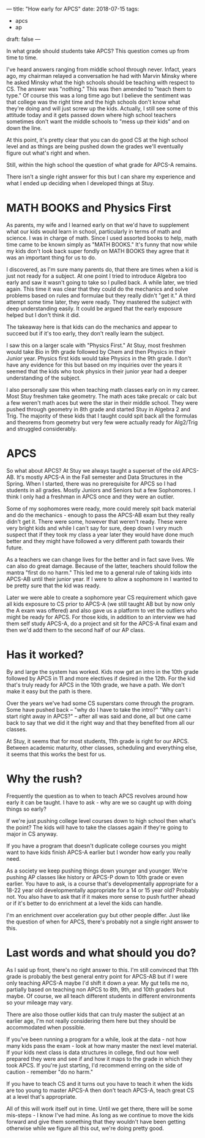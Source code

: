 ---
title: "How early for APCS"
date: 2018-07-15
tags:
- apcs
-  ap
draft: false
---

In what grade should students take APCS? This question comes up from
time to time.

I've heard answers ranging from middle school through never. Infact,
years ago, my chairman relayed a conversation he had with Marvin
Minsky where he asked Minsky what the high schools should be teaching
with respect to CS. The answer was "nothing." This was then amended to
"teach them to type." Of course this was a long time ago but I believe
the sentiment was that college was the right time and the high schools
don't know what they're doing and will just screw up the
kids. Actually, I still see some of this attitude today and it gets
passed down where high school teachers sometimes don't want the
middle schools to "mess up their kids" and on down the line.

At this point, it's pretty clear that you can do good CS at the high
school level and as things are being pushed down the grades we'll
eventually figure out what's right and when.

Still, within the high school the question of what grade for APCS-A
remains.

There isn't a single right answer for this but I can share
my experience and what I ended up deciding when I developed things at
Stuy.


* MATH BOOKS and Physics First

As parents, my wife and I learned early on that we'd have to
supplement what our kids would learn in school, particularly in terms
of math and science. I was in charge of math. Since I used assorted
books to help, math time came to be known simply as "MATH BOOKS." It's
funny that now while my kids don't look back super fondly on MATH BOOKS
they agree that it was an important thing for us to do.

I discovered, as I'm sure many parents do, that there are times when a
kid is just not ready for a subject. At one point I tried to introduce
Algebra too early and saw it wasn't going to take so I pulled back. A
while later, we tried again. This time it was clear that they could do
the mechanics and solve problems based on rules and formulae but they
really didn't "get it." A third attempt some time later, they were
ready. They mastered the subject with deep understanding easily. It
could be argued that the early exposure helped but I don't think it
did.

The takeaway here is that kids can do the mechanics and appear to
succeed but if it's too early, they don't really learn the subject.

I saw this on a larger scale with "Physics First." At Stuy, most
freshmen would take Bio in 9th grade followed by Chem and then Physics
in their Junior year. Physics first kids would take Physics in the 9th
grade. I don't have any evidence for this but based on my inquiries
over the years it seemed that the kids who took physics in their
junior year had a deeper understanding of the subject.

I also personally saw this when teaching math classes early on in my
career. Most Stuy freshmen take geometry. The math aces take
precalc or calc but a few weren't math aces but were the star in their
middle school. They were pushed through geometry in 8th  grade and
started Stuy in Algebra 2 and Trig. The majority of these kids that I
taught could spit back all the formulas and theorems from geometry but
very few were actually ready for Alg2/Trig and struggled
considerably.



* APCS

So what about APCS? At Stuy we always taught a superset of the old
APCS-AB. It's mostly APCS-A in the Fall semester and Data Structures
in the Spring. When I started, there was no prerequisite for APCS so I
had students in all grades. Mostly Juniors and Seniors but a few
Sophomores. I think I only had a freshman in APCS once and they were
an outlier.

Some of my sophomores were ready, more could merely spit back material
and do the mechanics - enough to pass the APCS-AB exam but they really
didn't get it. There were some, however that weren't ready. These were
very bright kids and while I can't say for sure, deep down I very much
suspect that if they took my class a year later they would have done
much better and they might have followed a very different path towards
their future.

As a teachers we can change lives for the better and in fact save
lives. We can also do great damage. Because of the latter, teachers
should follow the mantra "first do no harm." This led me to a general
rule of taking kids into APCS-AB until their junior year. If I were to
allow a sophomore in I wanted to be pretty sure that the kid was
ready.

Later we were able to create a sophomore year CS requirement which
gave all kids exposure to CS prior to APCS-A (we still taught AB but
by now only the A exam was offered) and also gave us a platform to vet
the outliers who might be ready for APCS. For those kids, in addition
to an interview we had them self study APCS-A, do a project and sit
for the APCS-A final exam and then we'd add them to the second half of
our AP class.

* Has it worked?

By and large the system has worked. Kids now get an intro in the 10th
grade followed by APCS in 11 and more electives if desired in the
12th. For the kid that's truly ready for APCS in the 10th grade, we
have a path. We don't make it easy but the path is there.

Over the years we've had some CS superstars come through the
program. Some have pushed back -- "why do I have to take the intro?"
"Why can't i start right away in APCS?" -- after all was said and
done, all but one came back to say that we did it the right way and
that they benefited from all our classes.

At Stuy, it seems that for most students, 11th grade is right for our
APCS. Between academic maturity, other classes, scheduling and
everything else, it seems that this works the best for us.

* Why the rush?

Frequently the question as to when to teach APCS revolves around how
early it can be taught. I have to ask - why are we so caught up with
doing things so early?

If we're just pushing college level courses down to high school then
what's the point? The kids will have to take the classes again if
they're going to major in CS anyway.

If you have a program that doesn't duplicate college courses you might
want to have kids finish APCS-A earlier but I wonder how early you
really need.

As a society we keep pushing things down younger and younger. We're
pushing AP classes like history or APCS-P down to 10th grade or even
earlier. You have to ask, is a course that's developmentally
appropriate for a 18-22 year old developmentally appropriate for a 14
or 15 year old? Probably not. You also have to ask that if it makes
more sense to push further ahead or if it's better to do enrichment at
a level the kids can handle.

I'm an enrichment over acceleration guy but other people differ. Just
like the question of when for APCS, there's probably not a single
right answer to this.

* Last words and what should you do?

As I said up front, there's no right answer to this. I'm still
convinced that 11th grade is probably the best general entry point for
APCS-AB but if I were only teaching APCS-A maybe I'd shift it down a
year. My gut tells me no, partially based on teaching non APCS to 8th,
9th, and 10th graders but maybe. Of course, we all teach different
students in different environments so your mileage may vary.

There are also those outlier kids that can truly master the subject at
an earlier age, I'm not really considering them here but they should
be accommodated when possible.

If you've been running a program for a while, look at the data - not
how many kids pass the exam - look at how many master the next level
material. If your kids next class is data structures in college, find
out how well prepared they were and see if and how it maps to the
grade in which they took APCS. If you're just starting, I'd recommend
erring on the side of caution - remember "do no harm."

If you have to teach CS and it turns out you have to teach it when the
kids are too young to master APCS-A then don't teach APCS-A, teach
great CS at a level that's appropriate.

All of this will work itself out in time. Until we get there, there
will be some mis-steps - I know I've had mine. As long
as we continue to move the kids forward and give them something that they
wouldn't have been getting otherwise while we figure all this out,
we're doing pretty good.
